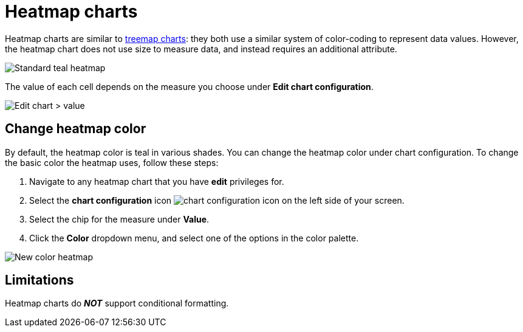 = Heatmap charts
:last_updated: 09/23/2019
:linkattrs:
:experimental:
:page-layout: default-cloud
:page-aliases: /end-user/search/heatmap-chart.adoc
:description: Heatmap charts use color-coding to represent data values.

Heatmap charts are similar to xref:chart-treemap.adoc[treemap charts]: they both use a similar system of color-coding to represent data values.
However, the heatmap chart does not use size to measure data, and instead requires an additional attribute.

image::standard-heatmap.png[Standard teal heatmap]

The value of each cell depends on the measure you choose under *Edit chart configuration*.

image::heatmap-value.png[Edit chart > value]

== Change heatmap color
By default, the heatmap color is teal in various shades. You can change the heatmap color under chart configuration. To change the basic color the heatmap uses, follow these steps:

. Navigate to any heatmap chart that you have *edit* privileges for.

. Select the *chart configuration* icon image:icon-gear-10px.png[chart configuration icon] on the left side of your screen.

. Select the chip for the measure under *Value*.

. Click the *Color* dropdown menu, and select one of the options in the color palette.

image::heatmap-new-color.png[New color heatmap]

== Limitations
Heatmap charts do *_NOT_* support conditional formatting.
